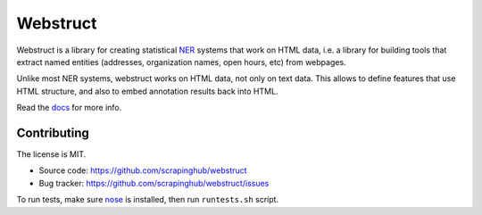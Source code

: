Webstruct
=========

Webstruct is a library for creating statistical NER_ systems that work
on HTML data, i.e. a library for building tools that extract named
entities (addresses, organization names, open hours, etc) from webpages.

Unlike most NER systems, webstruct works on HTML data, not only
on text data. This allows to define features that use HTML structure,
and also to embed annotation results back into HTML.

Read the docs_ for more info.

.. _docs: http://webstruct.readthedocs.org/en/latest/
.. _NER: http://en.wikipedia.org/wiki/Named-entity_recognition

Contributing
------------

The license is MIT.

* Source code: https://github.com/scrapinghub/webstruct
* Bug tracker: https://github.com/scrapinghub/webstruct/issues

To run tests, make sure nose_ is installed, then run ``runtests.sh`` script.

.. _nose: https://github.com/nose-devs/nose

